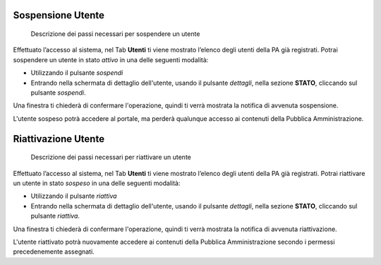 Sospensione Utente
~~~~~~~~~~~~~~~~~~

.. highlights::

   Descrizione dei passi necessari per sospendere un utente

Effettuato l’accesso al sistema, nel Tab **Utenti** ti viene mostrato
l’elenco degli utenti della PA già registrati.
Potrai sospendere un utente in stato *attivo* in una delle seguenti modalità:

- Utilizzando il pulsante *sospendi*
- Entrando nella schermata di dettaglio dell'utente, usando
  il pulsante *dettagli*, nella sezione **STATO**,
  cliccando sul pulsante *sospendi*.

Una finestra ti chiederà di confermare l'operazione,
quindi ti verrà mostrata la notifica di avvenuta sospensione.

L'utente sospeso potrà accedere al portale,
ma perderà qualunque accesso ai contenuti
della Pubblica Amministrazione.

Riattivazione Utente
~~~~~~~~~~~~~~~~~~~~

.. highlights::

   Descrizione dei passi necessari per riattivare un utente

Effettuato l’accesso al sistema, nel Tab **Utenti** ti viene mostrato
l’elenco degli utenti della PA già registrati.
Potrai riattivare un utente in stato *sospeso* in una delle seguenti modalità:

- Utilizzando il pulsante *riattiva*
- Entrando nella schermata di dettaglio dell'utente, usando
  il pulsante *dettagli*, nella sezione **STATO**,
  cliccando sul pulsante *riattiva*.

Una finestra ti chiederà di confermare l'operazione,
quindi ti verrà mostrata la notifica di avvenuta riattivazione.

L'utente riattivato potrà nuovamente accedere ai contenuti
della Pubblica Amministrazione
secondo i permessi precedenemente assegnati.
